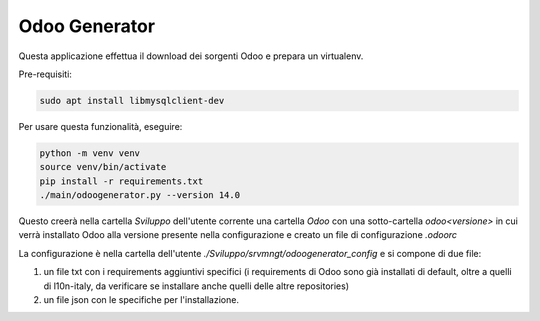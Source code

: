 ==============
Odoo Generator
==============

Questa applicazione effettua il download dei sorgenti Odoo e prepara un virtualenv.

Pre-requisiti:

.. code-block:: bash

    sudo apt install libmysqlclient-dev

Per usare questa funzionalità, eseguire:

.. code-block:: bash

    python -m venv venv
    source venv/bin/activate
    pip install -r requirements.txt
    ./main/odoogenerator.py --version 14.0

Questo creerà nella cartella `Sviluppo` dell'utente corrente una cartella `Odoo` con una sotto-cartella `odoo<versione>` in cui verrà installato Odoo alla versione presente nella configurazione e creato un file di configurazione `.odoorc`

La configurazione è nella cartella dell'utente `./Sviluppo/srvmngt/odoogenerator_config` e si compone di due file:

#. un file txt con i requirements aggiuntivi specifici (i requirements di Odoo sono già installati di default, oltre a quelli di l10n-italy, da verificare se installare anche quelli delle altre repositories)
#. un file json con le specifiche per l'installazione.
